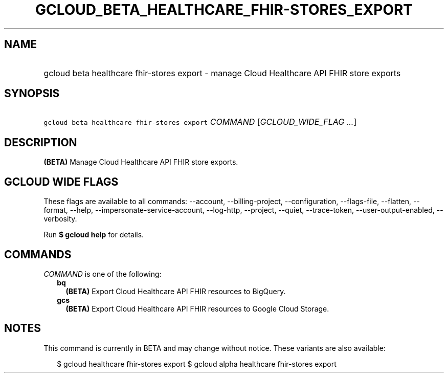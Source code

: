 
.TH "GCLOUD_BETA_HEALTHCARE_FHIR\-STORES_EXPORT" 1



.SH "NAME"
.HP
gcloud beta healthcare fhir\-stores export \- manage Cloud Healthcare API FHIR store exports



.SH "SYNOPSIS"
.HP
\f5gcloud beta healthcare fhir\-stores export\fR \fICOMMAND\fR [\fIGCLOUD_WIDE_FLAG\ ...\fR]



.SH "DESCRIPTION"

\fB(BETA)\fR Manage Cloud Healthcare API FHIR store exports.



.SH "GCLOUD WIDE FLAGS"

These flags are available to all commands: \-\-account, \-\-billing\-project,
\-\-configuration, \-\-flags\-file, \-\-flatten, \-\-format, \-\-help,
\-\-impersonate\-service\-account, \-\-log\-http, \-\-project, \-\-quiet,
\-\-trace\-token, \-\-user\-output\-enabled, \-\-verbosity.

Run \fB$ gcloud help\fR for details.



.SH "COMMANDS"

\f5\fICOMMAND\fR\fR is one of the following:

.RS 2m
.TP 2m
\fBbq\fR
\fB(BETA)\fR Export Cloud Healthcare API FHIR resources to BigQuery.

.TP 2m
\fBgcs\fR
\fB(BETA)\fR Export Cloud Healthcare API FHIR resources to Google Cloud Storage.


.RE
.sp

.SH "NOTES"

This command is currently in BETA and may change without notice. These variants
are also available:

.RS 2m
$ gcloud healthcare fhir\-stores export
$ gcloud alpha healthcare fhir\-stores export
.RE

